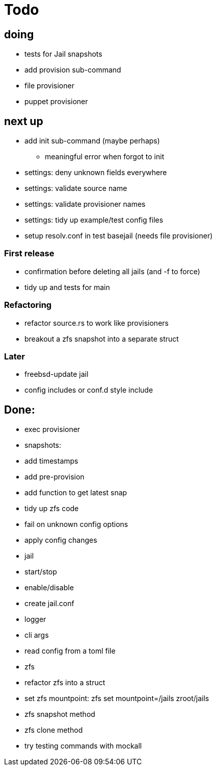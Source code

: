 = Todo

== doing

* tests for Jail snapshots
* add provision sub-command
* file provisioner
* puppet provisioner

== next up

 * add init sub-command (maybe perhaps)
   ** meaningful error when forgot to init
 * settings: deny unknown fields everywhere
 * settings: validate source name
 * settings: validate provisioner names
 * settings: tidy up example/test config files
 * setup resolv.conf in test basejail (needs file provisioner)

=== First release

* confirmation before deleting all jails (and -f to force)
* tidy up and tests for main

=== Refactoring

* refactor source.rs to work like provisioners
* breakout a zfs snapshot into a separate struct

=== Later

* freebsd-update jail
* config includes or conf.d style include

== Done:

* exec provisioner
* snapshots:
  * add timestamps
  * add pre-provision
  * add function to get latest snap
* tidy up zfs code
* fail on unknown config options
* apply config changes
* jail
  * start/stop
  * enable/disable
* create jail.conf
* logger
* cli args
* read config from a toml file
* zfs
  * refactor zfs into a struct
  * set zfs mountpoint: zfs set mountpoint=/jails zroot/jails
  * zfs snapshot method
  * zfs clone method
* try testing commands with mockall